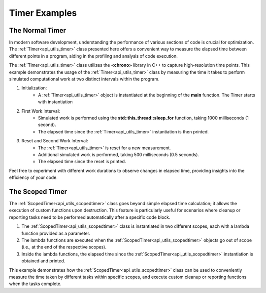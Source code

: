.. _examples_utils_timers:

Timer Examples
==============

The Normal Timer
----------------

In modern software development, understanding the performance of various sections of code is crucial for optimization. 
The :ref:`Timer<api_utils_timer>` class presented here offers a convenient way to measure the elapsed time between different points in a program,
aiding in the profiling and analysis of code execution.

The :ref:`Timer<api_utils_timer>` class utilizes the **<chrono>** library in C++ to capture high-resolution time points.
This example demonstrates the usage of the :ref:`Timer<api_utils_timer>` class by measuring the time it takes to perform simulated computational work at two distinct intervals within the program.

.. code-block:: c++
    :caption: using the Timer class

    #include <iostream>
    #include <thread>

    #include <vrock/utils.hpp>
    
    using namespace vrock::utils;
    
    int main( )
    {
        // Create a Timer object
        Timer timer;
    
        // Perform some work (e.g., processing data, calculations)
        std::cout << "Doing some work..." << std::endl;
        // Simulating work that takes 1000 milliseconds (1 second)
        std::this_thread::sleep_for( std::chrono::milliseconds( 1000 ) );
    
        // Get and print the elapsed time since the Timer was started
        auto elapsedTime = timer.elapsed( );
        std::cout << "Elapsed time: " << elapsedTime << " milliseconds" << std::endl;
    
        // Reset the Timer for a new measurement
        timer.reset( );
    
        // Perform more work (e.g., additional computations)
        std::cout << "Doing more work..." << std::endl;
        // Simulating work that takes 500 milliseconds (0.5 seconds)
        std::this_thread::sleep_for( std::chrono::milliseconds( 500 ) );
    
        // Get and print the elapsed time again since the Timer was reset
        elapsedTime = timer.elapsed( );
        std::cout << "Elapsed time: " << elapsedTime << " milliseconds" << std::endl;
    
        return 0;
    }

1. Initialization:
    * A :ref:`Timer<api_utils_timer>` object is instantiated at the beginning of the **main** function. The Timer starts with instantiation  
2. First Work Interval:
    * Simulated work is performed using the **std::this_thread::sleep_for** function, taking 1000 milliseconds (1 second).
    * The elapsed time since the :ref:`Timer<api_utils_timer>` instantiation is then printed.
3. Reset and Second Work Interval:
    * The :ref:`Timer<api_utils_timer>` is reset for a new measurement.
    * Additional simulated work is performed, taking 500 milliseconds (0.5 seconds).
    * The elapsed time since the reset is printed.

Feel free to experiment with different work durations to observe changes in elapsed time, providing insights into the efficiency of your code.

The Scoped Timer
----------------

The :ref:`ScopedTimer<api_utils_scopedtimer>` class goes beyond simple elapsed time calculation; it allows the execution of custom functions upon destruction. This feature is particularly useful for scenarios where cleanup or reporting tasks need to be performed automatically after a specific code block.

.. code-block:: c++
    :caption: using the :ref:`ScopedTimer<api_utils_scopedtimer>` class

    #include <iostream>
    #include <thread>

    #include <vrock/utils.hpp>
    
    using namespace vrock::utils;

    int main( )
    {
        // Example 1: ScopedTimer with default function on destruction
        {
            ScopedTimer scopedTimer( []( const std::uint64_t elapsed ) {
                std::cout << "Task 1 took " << elapsed << " milliseconds." << std::endl;
            } );

            // Simulate Task 1
            std::this_thread::sleep_for( std::chrono::milliseconds( 1000 ) );
        } // The ScopedTimer goes out of scope, and the elapsed time is printed

        // Example 2: ScopedTimer with a custom function on destruction
        {
            ScopedTimer scopedTimer( []( const std::uint64_t elapsed ) {
                std::cout << "Task 2 took " << elapsed << " milliseconds and completed some cleanup." << std::endl;
            } );

            // Simulate Task 2
            std::this_thread::sleep_for( std::chrono::milliseconds( 500 ) );
        } // The ScopedTimer goes out of scope, and the elapsed time is printed along with cleanup message

        return 0;
    }

1. The :ref:`ScopedTimer<api_utils_scopedtimer>` class is instantiated in two different scopes, each with a lambda function provided as a parameter.
2. The lambda functions are executed when the :ref:`ScopedTimer<api_utils_scopedtimer>` objects go out of scope (i.e., at the end of the respective scopes).
3. Inside the lambda functions, the elapsed time since the :ref:`ScopedTimer<api_utils_scopedtimer>` instantiation is obtained and printed.

This example demonstrates how the :ref:`ScopedTimer<api_utils_scopedtimer>` class can be used to conveniently measure the time taken by different tasks within specific scopes, and execute custom cleanup or reporting functions when the tasks complete.